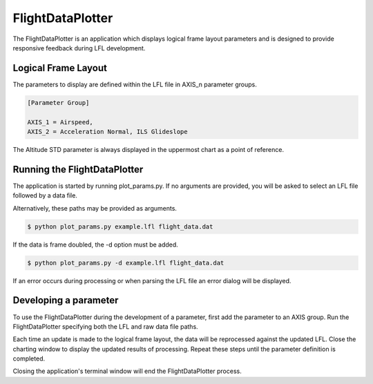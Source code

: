 =================
FlightDataPlotter
=================

The FlightDataPlotter is an application which displays logical frame layout parameters and is designed to provide responsive feedback during LFL development.

.. image:: flight_data_plotter_interface.png

--------------------
Logical Frame Layout
--------------------

The parameters to display are defined within the LFL file in AXIS_n parameter groups.

.. code-block:: ini
   
   [Parameter Group]
   
   AXIS_1 = Airspeed,
   AXIS_2 = Acceleration Normal, ILS Glideslope

The Altitude STD parameter is always displayed in the uppermost chart as a point of reference.

-----------------------------
Running the FlightDataPlotter
-----------------------------

The application is started by running plot_params.py. If no arguments are provided, you will be asked to select an LFL file followed by a data file.

.. image:: select_lfl.png

.. image:: select_data.png

Alternatively, these paths may be provided as arguments.

.. code-block:: bash
   
   $ python plot_params.py example.lfl flight_data.dat

If the data is frame doubled, the -d option must be added.

.. code-block:: bash
   
   $ python plot_params.py -d example.lfl flight_data.dat

If an error occurs during processing or when parsing the LFL file an error dialog will be displayed.

----------------------
Developing a parameter
----------------------

To use the FlightDataPlotter during the development of a parameter, first add the parameter to an AXIS group. Run the FlightDataPlotter specifying both the LFL and raw data file paths.

Each time an update is made to the logical frame layout, the data will be reprocessed against the updated LFL. Close the charting window to display the updated results of processing. Repeat these steps until the parameter definition is completed.

Closing the application's terminal window will end the FlightDataPlotter process.